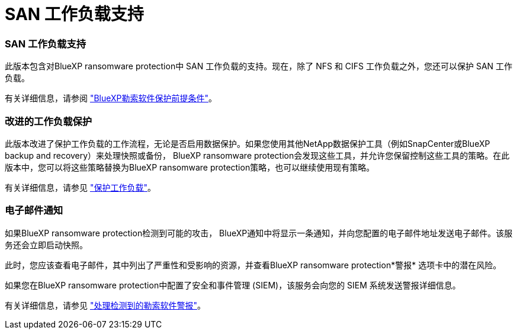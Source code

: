 = SAN 工作负载支持
:allow-uri-read: 




=== SAN 工作负载支持

此版本包含对BlueXP ransomware protection中 SAN 工作负载的支持。现在，除了 NFS 和 CIFS 工作负载之外，您还可以保护 SAN 工作负载。

有关详细信息，请参阅 link:https://docs.netapp.com/us-en/bluexp-ransomware-protection/rp-start-prerequisites.html["BlueXP勒索软件保护前提条件"]。



=== 改进的工作负载保护

此版本改进了保护工作负载的工作流程，无论是否启用数据保护。如果您使用其他NetApp数据保护工具（例如SnapCenter或BlueXP backup and recovery）来处理快照或备份， BlueXP ransomware protection会发现这些工具，并允许您保留控制这些工具的策略。在此版本中，您可以将这些策略替换为BlueXP ransomware protection策略，也可以继续使用现有策略。

有关详细信息，请参见 https://docs.netapp.com/us-en/bluexp-ransomware-protection/rp-use-protect.html["保护工作负载"]。



=== 电子邮件通知

如果BlueXP ransomware protection检测到可能的攻击， BlueXP通知中将显示一条通知，并向您配置的电子邮件地址发送电子邮件。该服务还会立即启动快照。

此时，您应该查看电子邮件，其中列出了严重性和受影响的资源，并查看BlueXP ransomware protection*警报* 选项卡中的潜在风险。

如果您在BlueXP ransomware protection中配置了安全和事件管理 (SIEM)，该服务会向您的 SIEM 系统发送警报详细信息。

有关详细信息，请参见 https://docs.netapp.com/us-en/bluexp-ransomware-protection/rp-use-alert.html["处理检测到的勒索软件警报"]。
